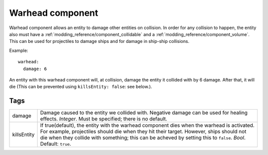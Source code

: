 .. _modding_reference/component_warhead:

=================
Warhead component
=================

Warhead component allows an entity to damage other entities on collision.
In order for any collision to happen, the entity also must have
a :ref:`modding_reference/component_collidable` and
a :ref:`modding_reference/component_volume`.  This can be used for projectiles
to damage ships and for damage in ship-ship collisions.

Example::

   warhead:
     damage: 6

An entity with this warhead component will, at collision, damage the entity it 
collided with by 6 damage. After that, it will die (This can be prevented using
``killsEntity: false``: see below.).

----
Tags
----

=========== ====================================================================
damage      Damage caused to the entity we collided with. Negative damage can be
            used for healing effects. *Integer*. Must be specified; there is no 
            default.
killsEntity If true(default), the entity with the warhead component dies when 
            the warhead is activated. For example, projectiles should die when 
            they hit their target. However, ships should not die when they 
            collide with something; this can be acheved by setting this 
            to ``false``. *Bool*. Default: ``true``.
=========== ====================================================================

